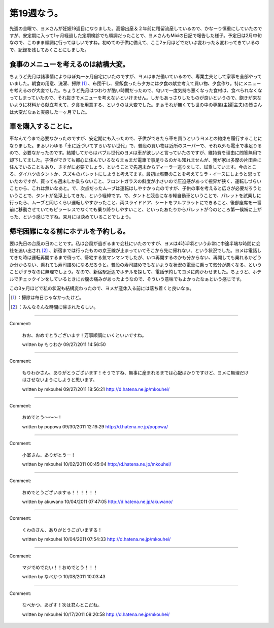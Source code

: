 ﻿第19週なう。
##############


先週の金曜で、ヨメさんが妊娠19週目になりました。高齢出産＆２年前に稽留流産しているので、かなーり慎重にしていたのですが、安定期に入って1ヶ月経過した定期検診でも順調だったことで、ヨメさんもMixiの日記で報告した様子。予定日は2月中旬なので、このまま順調に行ってほしいですね。初めての子供に備えて、ここ2ヶ月ほどでだいぶ変わった＆変わってきているので、記録を残しておくことにしました。

食事のメニューを考えるのは結構大変。
********************************************************************************************************

ちょうど先月は諸事情によりほぼ丸一ヶ月自宅にいたのですが、ヨメはまだ働いているので、専業主夫として家事を全部やっていました。朝食の用意、洗濯、掃除 [#]_ 、布団干し、昼飯食ったら夕方には夕食の献立考えて買い物、夕食作り。特にメニューを考えるのが大変でした。ちょうど先月はつわりが酷い時期だったので、匂いで一度気持ち悪くなった食材は、食べられなくなってしまっていたので、それ抜きでメニューを考えないといけません。しかもあっさりしたものが良いというので、飽きが来ないように材料から献立考えて、夕食を用意する、というのは大変でした。まぁそれが無くても世の中の専業(主婦|主夫)の皆さんは大変だなぁと実感した一ヶ月でした。

車を購入することに。
********************************************************


車なんて今まで必要なかったのですが、安定期にも入ったので、子供ができたら車を買うというヨメとの約束を履行することになりました。まぁいわゆる「車に近づいてすらいない世代」で、普段の買い物は近所のスーパーで、それ以外も電車で事足りるので、必要なかったのです。結婚してからはバブル世代のヨメは車が欲しいと言っていたのですが、維持費を理由に問答無用で却下してました。子供ができても都心に住んでいるならまぁまだ電車で事足りるのかも知れませんが、我が家は多摩の片田舎に住んでいることもあり、さすがに必要でしょう、ということで先週末からディーラー巡りをして、試乗しています。今のところ、ダイハツのタントか、スズキのパレットにしようと考えてます。最初は燃費のことを考えてミラ・イースにしようと思っていたのですが、買っても週末しか乗らないこと、フロントガラスの斜度が小さいので圧迫感があって視界が狭く、運転しづらいことから、これは無いなあと。で、次点だったムーブは運転はしやすかったのですが、子供の事を考えると広さが必要だろうということで、タントが急浮上してきた、という経緯です。で、タントと競合になる軽自動車ということで、パレットを試乗しに行ったら、ムーブと同じくらい運転しやすかったこと、両スライドドア、シートをフルフラットにできること、後部座席を一番前に移動させていてもピラーレスでなくても乗り降りしやすいこと、といったあたりからパレットが今のところ第一候補に上がった、という感じですね。来月には決めていることでしょう。

帰宅困難になる前にホテルを予約しる。
********************************************************************************************************

要は先日の台風の日のことです。私は台風が過ぎるまで会社にいたのですが、ヨメは4時半頃という非常に中途半端な時間に会社を追い出され [#]_ 、新宿までは行ったものの京王線が止まっていてそこから先に帰れない、という状況でした。ヨメは電話してきた時は運転再開するまで待って、帰宅する気マンマンでしたが、いつ再開するのかも分からない、再開しても乗れるかどうか分からない、乗れても寿司詰めになるだろうと。普段の寿司詰めでもないような状況の電車に乗って気分が悪くなる、ということがザラなのに無理でしょう。なので、新宿駅近辺でホテルを探して、電話予約してヨメに向かわせました。ちょうど、ホテルでチェックインをしているときにお腹の痛みがあったようなので、そういう意味でもよかったなぁという感じです。

この3ヶ月ほどで私の状況も結構変わったので、ヨメが産休入る前には落ち着くと良いなぁ。



.. [#] ：掃除は毎日じゃなかったけど。
.. [#] ：みんなそんな時間に帰されたらしい。



.. author:: mkouhei
.. categories:: life, 
.. tags::
.. comments::


----

Comment:

	おお、おめでとうございます！万事順調にいくといいですね。

	written by  もりわか
	09/27/2011 14:56:50
	

----

Comment:

	もりわかさん、ありがとうございます！そうですね、無事に産まれるまでは心配ばかりですけど、ヨメに無理だけはさせないようにしようと思います。

	written by  mkouhei
	09/27/2011 18:56:21
	http://d.hatena.ne.jp/mkouhei/

----

Comment:

	おめでとう～～～！

	written by  popowa
	09/30/2011 12:19:29
	http://d.hatena.ne.jp/popowa/

----

Comment:

	小室さん、ありがとうー！

	written by  mkouhei
	10/02/2011 00:45:04
	http://d.hatena.ne.jp/mkouhei/

----

Comment:

	おめでとうございまする！！！！！！

	written by  akuwano
	10/04/2011 07:47:05
	http://d.hatena.ne.jp/akuwano/

----

Comment:

	くわのさん、ありがとうございまする！

	written by  mkouhei
	10/04/2011 07:54:33
	http://d.hatena.ne.jp/mkouhei/

----

Comment:

	マジでめでたい！！おめでとう！！！

	written by  なべかつ
	10/08/2011 10:03:43
	

----

Comment:

	なべかつ、あざす！次は君んとこだね。

	written by  mkouhei
	10/17/2011 08:20:58
	http://d.hatena.ne.jp/mkouhei/


